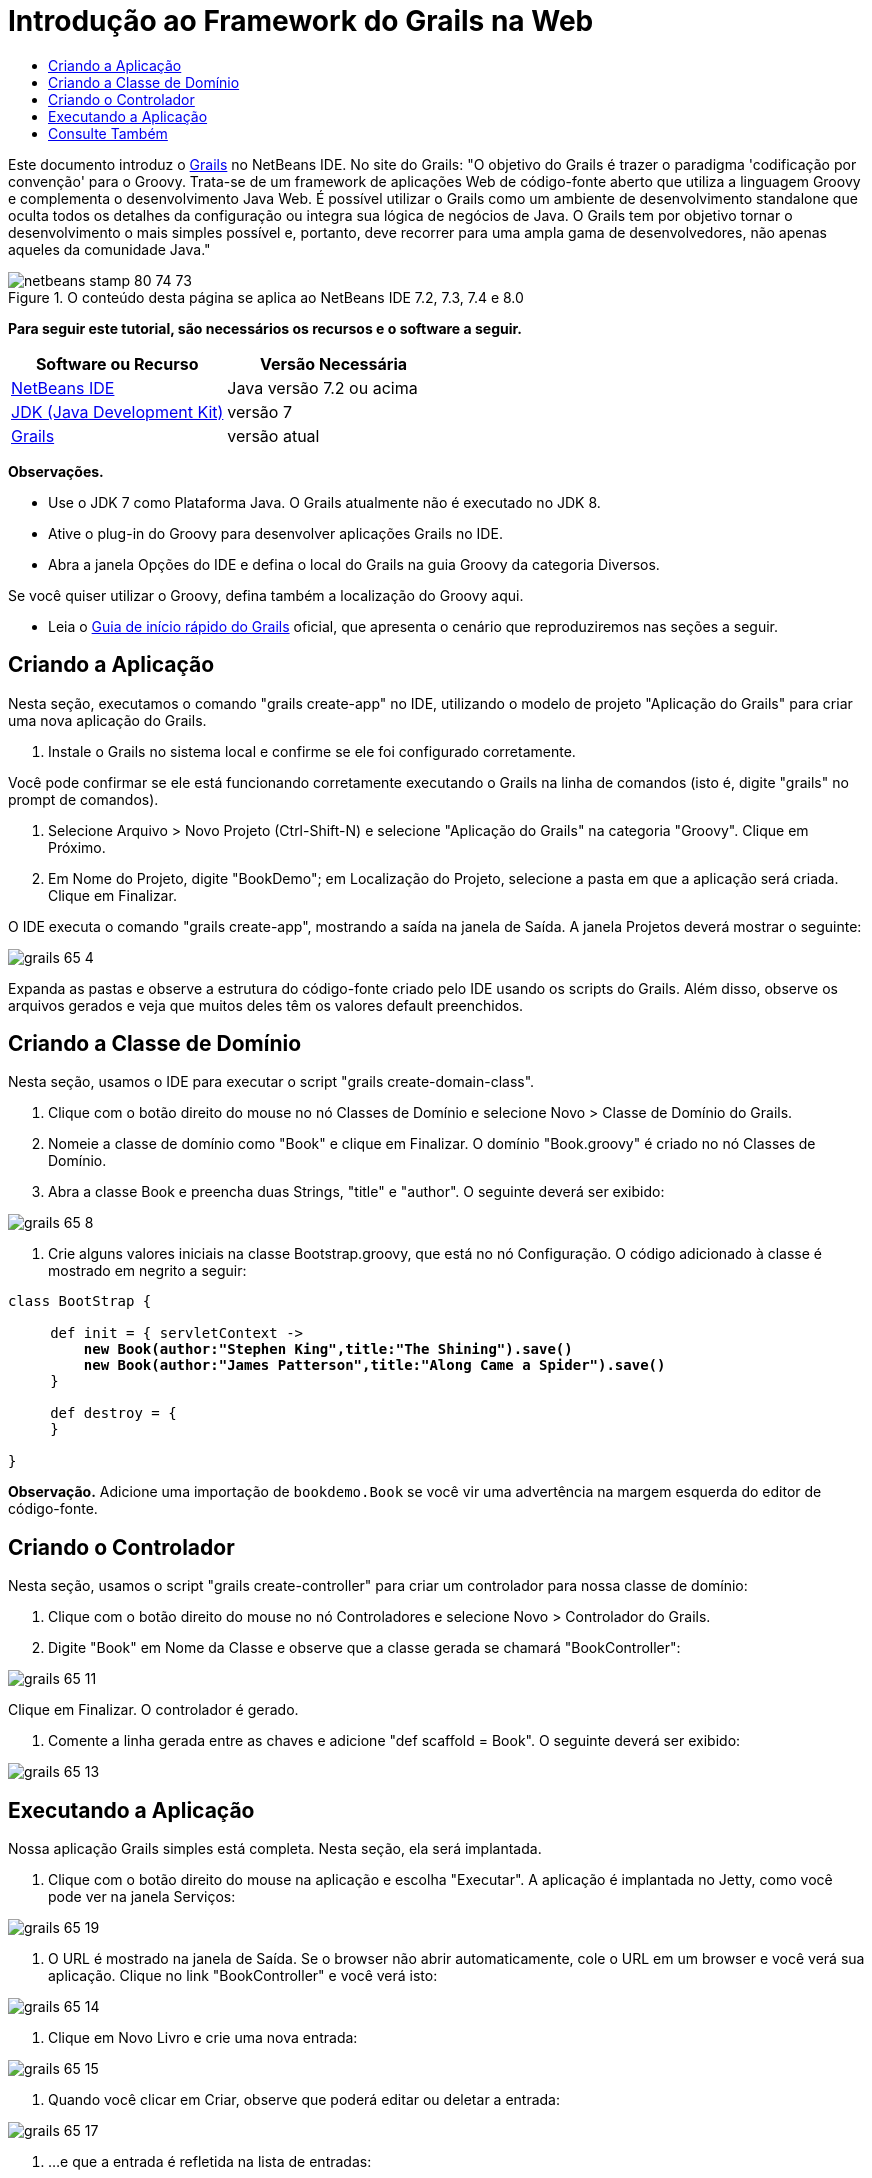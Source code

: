 // 
//     Licensed to the Apache Software Foundation (ASF) under one
//     or more contributor license agreements.  See the NOTICE file
//     distributed with this work for additional information
//     regarding copyright ownership.  The ASF licenses this file
//     to you under the Apache License, Version 2.0 (the
//     "License"); you may not use this file except in compliance
//     with the License.  You may obtain a copy of the License at
// 
//       http://www.apache.org/licenses/LICENSE-2.0
// 
//     Unless required by applicable law or agreed to in writing,
//     software distributed under the License is distributed on an
//     "AS IS" BASIS, WITHOUT WARRANTIES OR CONDITIONS OF ANY
//     KIND, either express or implied.  See the License for the
//     specific language governing permissions and limitations
//     under the License.
//

= Introdução ao Framework do Grails na Web
:jbake-type: tutorial
:jbake-tags: tutorials 
:markup-in-source: verbatim,quotes,macros
:jbake-status: published
:icons: font
:syntax: true
:source-highlighter: pygments
:toc: left
:toc-title:
:description: Introdução ao Framework do Grails na Web - Apache NetBeans
:keywords: Apache NetBeans, Tutorials, Introdução ao Framework do Grails na Web

Este documento introduz o link:http://www.grails.org[+Grails+] no NetBeans IDE. No site do Grails: "O objetivo do Grails é trazer o paradigma 'codificação por convenção' para o Groovy. Trata-se de um framework de aplicações Web de código-fonte aberto que utiliza a linguagem Groovy e complementa o desenvolvimento Java Web. É possível utilizar o Grails como um ambiente de desenvolvimento standalone que oculta todos os detalhes da configuração ou integra sua lógica de negócios de Java. O Grails tem por objetivo tornar o desenvolvimento o mais simples possível e, portanto, deve recorrer para uma ampla gama de desenvolvedores, não apenas aqueles da comunidade Java."


image::images/netbeans-stamp-80-74-73.png[title="O conteúdo desta página se aplica ao NetBeans IDE 7.2, 7.3, 7.4 e 8.0"]


*Para seguir este tutorial, são necessários os recursos e o software a seguir.*

|===
|Software ou Recurso |Versão Necessária 

|link:https://netbeans.org/downloads/index.html[+NetBeans IDE+] |Java versão 7.2 ou acima 

|link:http://www.oracle.com/technetwork/java/javase/downloads/index.html[+JDK (Java Development Kit)+] |versão 7 

|link:http://www.grails.org/Installation[+Grails+] |versão atual 
|===

*Observações.*

* Use o JDK 7 como Plataforma Java. O Grails atualmente não é executado no JDK 8.
* Ative o plug-in do Groovy para desenvolver aplicações Grails no IDE.
* Abra a janela Opções do IDE e defina o local do Grails na guia Groovy da categoria Diversos.

Se você quiser utilizar o Groovy, defina também a localização do Groovy aqui.

* Leia o link:http://grails.org/Quick%20Start[+Guia de início rápido do Grails+] oficial, que apresenta o cenário que reproduziremos nas seções a seguir.


== Criando a Aplicação

Nesta seção, executamos o comando "grails create-app" no IDE, utilizando o modelo de projeto "Aplicação do Grails" para criar uma nova aplicação do Grails.

1. Instale o Grails no sistema local e confirme se ele foi configurado corretamente.

Você pode confirmar se ele está funcionando corretamente executando o Grails na linha de comandos (isto é, digite "grails" no prompt de comandos).



. Selecione Arquivo > Novo Projeto (Ctrl-Shift-N) e selecione "Aplicação do Grails" na categoria "Groovy". Clique em Próximo.


. Em Nome do Projeto, digite "BookDemo"; em Localização do Projeto, selecione a pasta em que a aplicação será criada. Clique em Finalizar.

O IDE executa o comando "grails create-app", mostrando a saída na janela de Saída. A janela Projetos deverá mostrar o seguinte:

image::images/grails-65-4.png[]

Expanda as pastas e observe a estrutura do código-fonte criado pelo IDE usando os scripts do Grails. Além disso, observe os arquivos gerados e veja que muitos deles têm os valores default preenchidos.


== Criando a Classe de Domínio

Nesta seção, usamos o IDE para executar o script "grails create-domain-class".

1. Clique com o botão direito do mouse no nó Classes de Domínio e selecione Novo > Classe de Domínio do Grails.
2. Nomeie a classe de domínio como "Book" e clique em Finalizar. O domínio "Book.groovy" é criado no nó Classes de Domínio.
3. Abra a classe Book e preencha duas Strings, "title" e "author". O seguinte deverá ser exibido:

image::images/grails-65-8.png[]


. Crie alguns valores iniciais na classe Bootstrap.groovy, que está no nó Configuração. O código adicionado à classe é mostrado em negrito a seguir:

[source,java,subs="{markup-in-source}"]
----

class BootStrap {

     def init = { servletContext ->
         *new Book(author:"Stephen King",title:"The Shining").save()
         new Book(author:"James Patterson",title:"Along Came a Spider").save()*
     }
     
     def destroy = {
     }
     
}
----

*Observação.* Adicione uma importação de  ``bookdemo.Book``  se você vir uma advertência na margem esquerda do editor de código-fonte.


== Criando o Controlador

Nesta seção, usamos o script "grails create-controller" para criar um controlador para nossa classe de domínio:

1. Clique com o botão direito do mouse no nó Controladores e selecione Novo > Controlador do Grails.
2. Digite "Book" em Nome da Classe e observe que a classe gerada se chamará "BookController":

image::images/grails-65-11.png[]

Clique em Finalizar. O controlador é gerado.



. Comente a linha gerada entre as chaves e adicione "def scaffold = Book". O seguinte deverá ser exibido: 

image::images/grails-65-13.png[]


== Executando a Aplicação

Nossa aplicação Grails simples está completa. Nesta seção, ela será implantada.

1. Clique com o botão direito do mouse na aplicação e escolha "Executar". A aplicação é implantada no Jetty, como você pode ver na janela Serviços: 

image::images/grails-65-19.png[]


. O URL é mostrado na janela de Saída. Se o browser não abrir automaticamente, cole o URL em um browser e você verá sua aplicação. Clique no link "BookController" e você verá isto: 

image::images/grails-65-14.png[]


. Clique em Novo Livro e crie uma nova entrada: 

image::images/grails-65-15.png[]


. Quando você clicar em Criar, observe que poderá editar ou deletar a entrada: 

image::images/grails-65-17.png[]


. ...e que a entrada é refletida na lista de entradas: 

image::images/grails-65-18.png[]

link:/about/contact_form.html?to=3&subject=Feedback: NetBeans IDE 6.5 Grails Quick Start Guide[+Enviar Feedback neste Tutorial+]



== Consulte Também

Isso conclui a introdução ao Grails no NetBeans IDE. Agora você sabe como criar um aplicação básica no framework do Grails utilizando o IDE.

Para obter mais informações sobre a tecnologia Grails e Groovy em link:https://netbeans.org/[+netbeans.org+], consulte link:../java/groovy-quickstart.html[+Introdução ao Groovy+].

